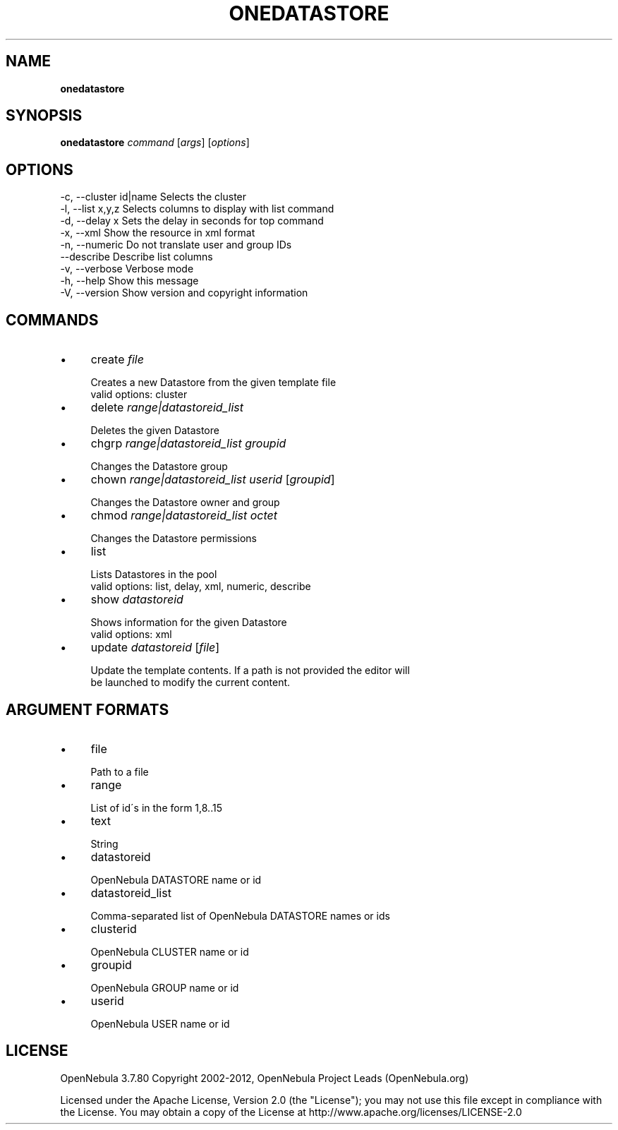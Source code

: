 .\" generated with Ronn/v0.7.3
.\" http://github.com/rtomayko/ronn/tree/0.7.3
.
.TH "ONEDATASTORE" "1" "October 2012" "" "onedatastore(1) -- manages OpenNebula datastores"
.
.SH "NAME"
\fBonedatastore\fR
.
.SH "SYNOPSIS"
\fBonedatastore\fR \fIcommand\fR [\fIargs\fR] [\fIoptions\fR]
.
.SH "OPTIONS"
.
.nf

 \-c, \-\-cluster id|name     Selects the cluster
 \-l, \-\-list x,y,z          Selects columns to display with list command
 \-d, \-\-delay x             Sets the delay in seconds for top command
 \-x, \-\-xml                 Show the resource in xml format
 \-n, \-\-numeric             Do not translate user and group IDs
 \-\-describe                Describe list columns
 \-v, \-\-verbose             Verbose mode
 \-h, \-\-help                Show this message
 \-V, \-\-version             Show version and copyright information
.
.fi
.
.SH "COMMANDS"
.
.IP "\(bu" 4
create \fIfile\fR
.
.IP "" 4
.
.nf

Creates a new Datastore from the given template file
valid options: cluster
.
.fi
.
.IP "" 0

.
.IP "\(bu" 4
delete \fIrange|datastoreid_list\fR
.
.IP "" 4
.
.nf

Deletes the given Datastore
.
.fi
.
.IP "" 0

.
.IP "\(bu" 4
chgrp \fIrange|datastoreid_list\fR \fIgroupid\fR
.
.IP "" 4
.
.nf

Changes the Datastore group
.
.fi
.
.IP "" 0

.
.IP "\(bu" 4
chown \fIrange|datastoreid_list\fR \fIuserid\fR [\fIgroupid\fR]
.
.IP "" 4
.
.nf

Changes the Datastore owner and group
.
.fi
.
.IP "" 0

.
.IP "\(bu" 4
chmod \fIrange|datastoreid_list\fR \fIoctet\fR
.
.IP "" 4
.
.nf

Changes the Datastore permissions
.
.fi
.
.IP "" 0

.
.IP "\(bu" 4
list
.
.IP "" 4
.
.nf

Lists Datastores in the pool
valid options: list, delay, xml, numeric, describe
.
.fi
.
.IP "" 0

.
.IP "\(bu" 4
show \fIdatastoreid\fR
.
.IP "" 4
.
.nf

Shows information for the given Datastore
valid options: xml
.
.fi
.
.IP "" 0

.
.IP "\(bu" 4
update \fIdatastoreid\fR [\fIfile\fR]
.
.IP "" 4
.
.nf

Update the template contents\. If a path is not provided the editor will
be launched to modify the current content\.
.
.fi
.
.IP "" 0

.
.IP "" 0
.
.SH "ARGUMENT FORMATS"
.
.IP "\(bu" 4
file
.
.IP "" 4
.
.nf

Path to a file
.
.fi
.
.IP "" 0

.
.IP "\(bu" 4
range
.
.IP "" 4
.
.nf

List of id\'s in the form 1,8\.\.15
.
.fi
.
.IP "" 0

.
.IP "\(bu" 4
text
.
.IP "" 4
.
.nf

String
.
.fi
.
.IP "" 0

.
.IP "\(bu" 4
datastoreid
.
.IP "" 4
.
.nf

OpenNebula DATASTORE name or id
.
.fi
.
.IP "" 0

.
.IP "\(bu" 4
datastoreid_list
.
.IP "" 4
.
.nf

Comma\-separated list of OpenNebula DATASTORE names or ids
.
.fi
.
.IP "" 0

.
.IP "\(bu" 4
clusterid
.
.IP "" 4
.
.nf

OpenNebula CLUSTER name or id
.
.fi
.
.IP "" 0

.
.IP "\(bu" 4
groupid
.
.IP "" 4
.
.nf

OpenNebula GROUP name or id
.
.fi
.
.IP "" 0

.
.IP "\(bu" 4
userid
.
.IP "" 4
.
.nf

OpenNebula USER name or id
.
.fi
.
.IP "" 0

.
.IP "" 0
.
.SH "LICENSE"
OpenNebula 3\.7\.80 Copyright 2002\-2012, OpenNebula Project Leads (OpenNebula\.org)
.
.P
Licensed under the Apache License, Version 2\.0 (the "License"); you may not use this file except in compliance with the License\. You may obtain a copy of the License at http://www\.apache\.org/licenses/LICENSE\-2\.0
